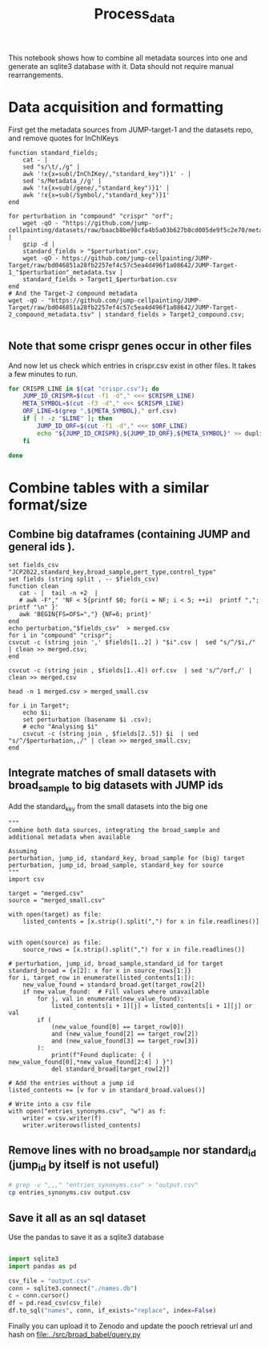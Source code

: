 #+title: Process_data
This notebook shows how to combine all metadata sources into one and generate an sqlite3 database with it. Data should not require manual rearrangements.


* Data acquisition and formatting
First get the metadata sources from JUMP-target-1 and the datasets repo, and remove quotes for InChIKeys
#+begin_src fish
function standard_fields;
    cat - |
    sed "s/\t/,/g" |
    awk '!x{x=sub(/InChIKey/,"standard_key")}1' - |
    sed 's/Metadata_//g' |
    awk '!x{x=sub(/gene/,"standard_key")}1' |
    awk '!x{x=sub(/Symbol/,"standard_key")}1'
end

for perturbation in "compound" "crispr" "orf";
    wget -qO - "https://github.com/jump-cellpainting/datasets/raw/baacb8be98cfa4b5a03b627b8cd005de9f5c2e70/metadata/$perturbation.csv.gz" |
    gzip -d |
    standard_fields > "$perturbation".csv;
    wget -qO - https://github.com/jump-cellpainting/JUMP-Target/raw/bd046851a28fb2257ef4c57c5ea4d496f1a08642/JUMP-Target-1_"$perturbation"_metadata.tsv |
    standard_fields > Target1_$perturbation.csv
end
# And the Target-2 compound metadata
wget -qO - "https://github.com/jump-cellpainting/JUMP-Target/raw/bd046851a28fb2257ef4c57c5ea4d496f1a08642/JUMP-Target-2_compound_metadata.tsv" | standard_fields > Target2_compound.csv;

#+end_src

#+RESULTS:

** Note that some crispr genes occur in other files
And now let us check which entries in crispr.csv exist in other files. It takes a few minutes to run.
#+begin_src bash :noeval
for CRISPR_LINE in $(cat "crispr.csv"); do
    JUMP_ID_CRISPR=$(cut -f1 -d"," <<< $CRISPR_LINE)
    META_SYMBOL=$(cut -f3 -d"," <<< $CRISPR_LINE)
    ORF_LINE=$(grep ",${META_SYMBOL}," orf.csv)
    if [ ! -z "$LINE" ]; then
        JUMP_ID_ORF=$(cut -f1 -d"," <<< $ORF_LINE)
        echo "${JUMP_ID_CRISPR},${JUMP_ID_ORF},${META_SYMBOL}" >> duplicated_crispr_orf.csv
    fi

done
#+end_src

#+RESULTS:

* Combine tables with a similar format/size

** Combine big dataframes (containing JUMP and general ids ).

#+begin_src fish
set fields_csv "JCP2022,standard_key,broad_sample,pert_type,control_type"
set fields (string split , -- $fields_csv)
function clean
   cat - |  tail -n +2  |
   # awk -F"," 'NF < 5{printf $0; for(i = NF; i < 5; ++i)  printf ","; printf "\n" }'
   awk 'BEGIN{FS=OFS=","} {NF=6; print}'
end
echo perturbation,"$fields_csv"  > merged.csv
for i in "compound" "crispr";
csvcut -c (string join ',' $fields[1..2] ) "$i".csv |  sed "s/^/$i,/" | clean >> merged.csv;
end

csvcut -c (string join , $fields[1..4]) orf.csv  | sed 's/^/orf,/' | clean >> merged.csv

head -n 1 merged.csv > merged_small.csv

for i in Target*;
    echo $i;
    set perturbation (basename $i .csv);
    # echo "Analysing $i"
    csvcut -c (string join , $fields[2..5]) $i  | sed "s/^/$perturbation,,/" | clean >> merged_small.csv;
end
#+end_src

#+RESULTS:
| Target1_compound.csv |
| Target1_crispr.csv   |
| Target1_orf.csv      |
| Target2_compound.csv |

** Integrate matches of small datasets with broad_sample to big datasets with JUMP ids
Add the standard_key from the small datasets into the big one
#+BEGIN_SRC jupyter :kernel python :session test
"""
Combine both data sources, integrating the broad_sample and
additional metadata when available

Assuming
perturbation, jump_id, standard_key, broad_sample for (big) target
perturbation, jump_id, broad_sample, standard_key for source
"""
import csv

target = "merged.csv"
source = "merged_small.csv"

with open(target) as file:
    listed_contents = [x.strip().split(",") for x in file.readlines()]


with open(source) as file:
    source_rows = [x.strip().split(",") for x in file.readlines()]

# perturbation, jump_id, broad_sample,standard_id for target
standard_broad = {x[2]: x for x in source_rows[1:]}
for i, target_row in enumerate(listed_contents[1:]):
    new_value_found = standard_broad.get(target_row[2])
    if new_value_found:  # Fill values where unavailable
        for j, val in enumerate(new_value_found):
            listed_contents[i + 1][j] = listed_contents[i + 1][j] or val
        if (
            (new_value_found[0] == target_row[0])
            and (new_value_found[2] == target_row[2])
            and (new_value_found[3] == target_row[3])
        ):
            print(f"Found duplicate: { ( new_value_found[0],*new_value_found[2:4] ) }")
            del standard_broad[target_row[2]]

# Add the entries without a jump id
listed_contents += [v for v in standard_broad.values()]

# Write into a csv file
with open("entries_synonyms.csv", "w") as f:
    writer = csv.writer(f)
    writer.writerows(listed_contents)
#+END_SRC

#+RESULTS:

** Remove lines with no broad_sample nor standard_id (jump_id by itself is not useful)
#+begin_src bash
# grep -v ",,," "entries_synonyms.csv" > "output.csv"
cp entries_synonyms.csv output.csv
#+end_src

#+RESULTS:

** Save it all as an sql dataset
Use the pandas to save it as a sqlite3 database
#+BEGIN_SRC jupyter-python :session test

import sqlite3
import pandas as pd

csv_file = "output.csv"
conn = sqlite3.connect("./names.db")
c = conn.cursor()
df = pd.read_csv(csv_file)
df.to_sql("names", conn, if_exists="replace", index=False)
#+END_SRC

#+RESULTS:
: 140355



Finally you can upload it to Zenodo and update the pooch retrieval url and hash on [[file:../src/broad_babel/query.py]]
